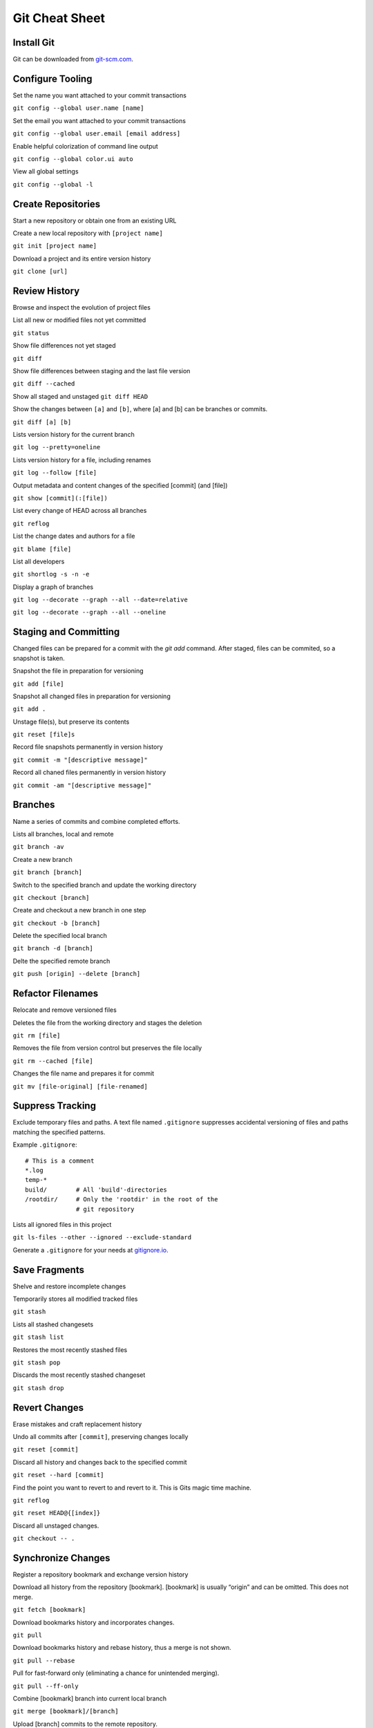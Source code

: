 ################################################################################
                                Git Cheat Sheet
################################################################################

Install Git
--------------------------------------------------------------------------------
Git can be downloaded from `git-scm.com`_.

Configure Tooling
--------------------------------------------------------------------------------
Set the name you want attached to your commit transactions

``git config --global user.name [name]``

Set the email you want attached to your commit transactions

``git config --global user.email [email address]``

Enable helpful colorization of command line output

``git config --global color.ui auto``

View all global settings

``git config --global -l``

Create Repositories
--------------------------------------------------------------------------------
Start a new repository or obtain one from an existing URL

Create a new local repository with ``[project name]``

``git init [project name]``

Download a project and its entire version history

``git clone [url]``

Review History
--------------------------------------------------------------------------------
Browse and inspect the evolution of project files

List all new or modified files not yet committed

``git status``

Show file differences not yet staged

``git diff``

Show file differences between staging and the last file version

``git diff --cached``

Show all staged and unstaged
``git diff HEAD``

Show the changes between ``[a]`` and ``[b]``, where [a] and [b] can be branches or commits.

``git diff [a] [b]``

Lists version history for the current branch

``git log --pretty=oneline``

Lists version history for a file, including renames

``git log --follow [file]``

Output metadata and content changes of the specified [commit] (and [file])

``git show [commit](:[file])``

List every change of HEAD across all branches

``git reflog``

List the change dates and authors for a file

``git blame [file]``

List all developers

``git shortlog -s -n -e``

Display a graph of branches

``git log --decorate --graph --all --date=relative``

``git log --decorate --graph --all --oneline``

Staging and Committing
--------------------------------------------------------------------------------
Changed files can be prepared for a commit with the `git add` command. After staged, files can be commited, so a snapshot is taken.

Snapshot the file in preparation for versioning

``git add [file]``

Snapshot all changed files in preparation for versioning

``git add .``

Unstage file(s), but preserve its contents

``git reset [file]s``

Record file snapshots permanently in version history

``git commit -m "[descriptive message]"``

Record all chaned files permanently in version history

``git commit -am "[descriptive message]"``

Branches
--------------------------------------------------------------------------------
Name a series of commits and combine completed efforts.

Lists all branches, local and remote

``git branch -av``

Create a new branch

``git branch [branch]``

Switch to the specified branch and update the working directory

``git checkout [branch]``

Create and checkout a new branch in one step

``git checkout -b [branch]``

Delete the specified local branch

``git branch -d [branch]``

Delte the specified remote branch

``git push [origin] --delete [branch]``


Refactor Filenames
--------------------------------------------------------------------------------
Relocate and remove versioned files

Deletes the file from the working directory and stages the deletion

``git rm [file]``

Removes the file from version control but preserves the file locally

``git rm --cached [file]``

Changes the file name and prepares it for commit

``git mv [file-original] [file-renamed]``

Suppress Tracking
--------------------------------------------------------------------------------
Exclude temporary files and paths. A text file named ``.gitignore`` suppresses accidental versioning of files and paths matching the specified patterns.

Example ``.gitignore``::

  # This is a comment
  *.log
  temp-*
  build/        # All 'build'-directories
  /rootdir/     # Only the 'rootdir' in the root of the 
                # git repository


Lists all ignored files in this project

``git ls-files --other --ignored --exclude-standard``

Generate a ``.gitignore`` for your needs at `gitignore.io`_.

Save Fragments
--------------------------------------------------------------------------------
Shelve and restore incomplete changes

Temporarily stores all modified tracked files

``git stash``

Lists all stashed changesets

``git stash list``

Restores the most recently stashed files

``git stash pop``

Discards the most recently stashed changeset

``git stash drop``

Revert Changes
--------------------------------------------------------------------------------
Erase mistakes and craft replacement history

Undo all commits after ``[commit]``, preserving changes locally

``git reset [commit]``

Discard all history and changes back to the specified commit

``git reset --hard [commit]``

Find the point you want to revert to and revert to it. This is Gits magic time machine.

``git reflog``

``git reset HEAD@{[index]}``

Discard all unstaged changes. 

``git checkout -- .``

Synchronize Changes
-------------------
Register a repository bookmark and exchange version history

Download all history from the repository [bookmark]. [bookmark] is usually “origin” and can be omitted. This does not merge.

``git fetch [bookmark]``

Download bookmarks history and incorporates changes.

``git pull``

Download bookmarks history and rebase history, thus a merge is not shown.

``git pull --rebase``

Pull for fast-forward only (eliminating a chance for unintended merging).

``git pull --ff-only``

Combine [bookmark] branch into current local branch

``git merge [bookmark]/[branch]``

Upload [branch] commits to the remote repository.

``git push [bookmark] [branch]``

Upload a new branch.

``git push --set-upstream [bookmark] [branch]``

Tagging
--------------------------------------------------------------------------------
List all tags

``git tag``

Create an annotated tag, which is the prefered kind.

``git tag -a [mytag]``

Tag an old commit

``git tag -a [mytag] [checksum (or part of it)]``

Tags must be pushed explicit

``git push [origin] [mytag]``

Push all tags

``git push [origin] --tags``

To checkout a tag, check it out in a new branch

``git checkout -b [mytag] [mytag]``

Delete an existing tag.

``git tag -d [mytag]``

Miscellaneous
--------------------------------------------------------------------------------

Time to go home. Just push everything. What could go wrong?

``alias git-fortune='git add . && git commit -m "`fortune`" && git push'``

I worked on the wrong branch but have not commited yet. How can I move my work to the right branch?

| ``git stash``
| ``git checkout [ranch]``
| ``git stash apply``

Getting Help
--------------------------------------------------------------------------------

Getting quick help to a specific command.

``git [command] --help``

Read the offical documentation at `git-scm.com/docs`_. Or read the book `Pro Git`_.


About
--------------------------------------------------------------------------------
This Cheat Sheet can be found at https://github.com/mogoh/cheat-sheets/. Forks and pull requests are welcome.

This Cheat Sheet is based on:

* https://www.reddit.com/r/programming/comments/5uj9kc/git_cheat_sheet/
* https://services.github.com/on-demand/downloads/github-git-cheat-sheet.pdf
* http://ohshitgit.com/
* https://zeroturnaround.com/rebellabs/git-commands-and-best-practices-cheat-sheet/
* https://gist.github.com/eashish93/3eca6a90fef1ea6e586b7ec211ff72a5
* https://the-awesome-git-cheat-sheet.com/
* https://learnxinyminutes.com/docs/git/

.. _git-scm.com/docs: https://git-scm.com/docs
.. _git-scm.com: https://git-scm.com
.. _Pro Git: https://git-scm.com/book/en/v2
.. _gitignore.io: https://www.gitignore.io/
